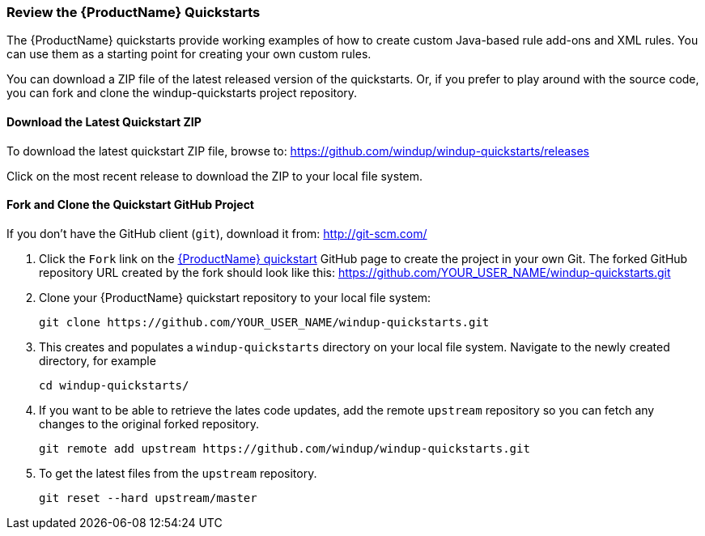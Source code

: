 


 

[[Review-the-Quickstarts]]
=== Review the {ProductName} Quickstarts

The {ProductName} quickstarts provide working examples of how to create custom Java-based rule add-ons and XML rules. You can use them as a starting point for creating your own custom rules. 

You can download a ZIP file of the latest released version of the quickstarts. Or, if you prefer to play around with the source code, you can fork and clone the windup-quickstarts project repository.

==== Download the Latest Quickstart ZIP

To download the latest quickstart ZIP file, browse to: https://github.com/windup/windup-quickstarts/releases

Click on the most recent release to download the ZIP to your local file system.

==== Fork and Clone the Quickstart GitHub Project

If you don't have the GitHub client (`git`), download it from: <http://git-scm.com/>

. Click the `Fork` link on the https://github.com/windup/windup-quickstarts/[{ProductName} quickstart] GitHub page to create the project in your own Git. The forked GitHub repository URL created by the fork should look like this: https://github.com/YOUR_USER_NAME/windup-quickstarts.git
. Clone your {ProductName} quickstart repository to your local file system:
+
[options="nowrap"]
----
git clone https://github.com/YOUR_USER_NAME/windup-quickstarts.git
----
. This creates and populates a `windup-quickstarts` directory on your local file system. Navigate to the newly created directory, for example 
+
[options="nowrap"]
----
cd windup-quickstarts/
----
. If you want to be able to retrieve the lates code updates, add the remote `upstream` repository so you can fetch any changes to the original forked repository.
+
[options="nowrap"]
----
git remote add upstream https://github.com/windup/windup-quickstarts.git
----
. To get the latest files from the `upstream` repository.
+
[options="nowrap"]
----
git reset --hard upstream/master
----


